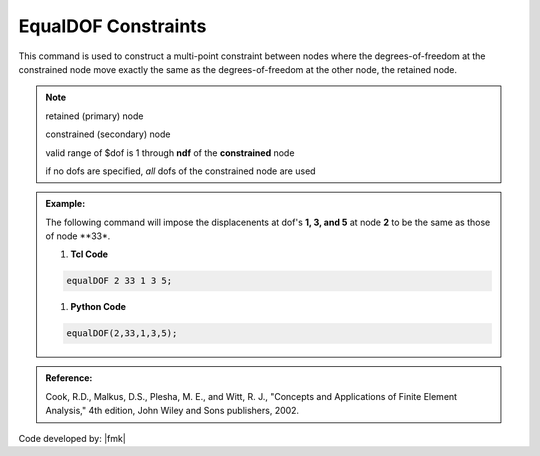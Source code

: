 EqualDOF Constraints
^^^^^^^^^^^^^^^^^^^^

This command is used to construct a multi-point constraint between nodes where the degrees-of-freedom at the constrained node move exactly the same as the degrees-of-freedom at the other node, the retained node.


.. function::     equalDOF $rNodeTag $cNodeTag $dof1 $dof2 ..

.. csv-table:: 
   :header: "Argument", "Type", "Description"
   :widths: 10, 10, 40

   $rNodeTag, |integer|,	   integer tag identifying the retained node (rNode)
   $cNodeTag, |integer|,	   integer tag identifying the constrained node (cNode)
   $dof1 $dof2 ..., |integerList|, "| list of nodal degrees-of-freedom that are constrained at the cNode (optional)


.. note::

   retained (primary) node 

   constrained (secondary) node

   valid range of $dof is 1 through **ndf** of the **constrained** node
   
   if no dofs are specified, *all* dofs of the constrained node are used

.. admonition:: Example:

   The following command will impose the displacenents at dof's **1, 3, and 5** at node **2** to be the same as those of node **33*.

   1. **Tcl Code**

   .. code-block:: none

      equalDOF 2 33 1 3 5;

   1. **Python Code**

   .. code-block:: python

      equalDOF(2,33,1,3,5);





.. admonition:: Reference:

   Cook, R.D., Malkus, D.S., Plesha, M. E., and Witt, R. J., "Concepts and Applications of Finite Element Analysis," 4th edition, John Wiley and Sons publishers, 2002.

Code developed by: |fmk|
